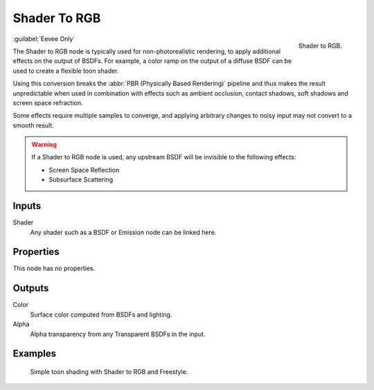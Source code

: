 
*************
Shader To RGB
*************

.. figure:: /images/render_shader-nodes_converter_shader-to-rgb_node.png
   :align: right

   Shader to RGB.

:guilabel:`Eevee Only`

The Shader to RGB node is typically used for non-photorealistic rendering,
to apply additional effects on the output of BSDFs.
For example, a color ramp on the output of a diffuse BSDF can be used to create a flexible toon shader.

Using this conversion breaks the :abbr:`PBR (Physically Based Rendering)` pipeline and
thus makes the result unpredictable when used in combination with effects such as
ambient occlusion, contact shadows, soft shadows and screen space refraction.

Some effects require multiple samples to converge, and applying arbitrary changes to
noisy input may not convert to a smooth result.

.. warning::

   If a Shader to RGB node is used, any upstream BSDF will be invisible to the following effects:

   - Screen Space Reflection
   - Subsurface Scattering


Inputs
======

Shader
   Any shader such as a BSDF or Emission node can be linked here.


Properties
==========

This node has no properties.


Outputs
=======

Color
   Surface color computed from BSDFs and lighting.
Alpha
   Alpha transparency from any Transparent BSDFs in the input.


Examples
========

.. figure:: /images/render_shader-nodes_converter_shader-to-rgb_example.jpg

   Simple toon shading with Shader to RGB and Freestyle.
